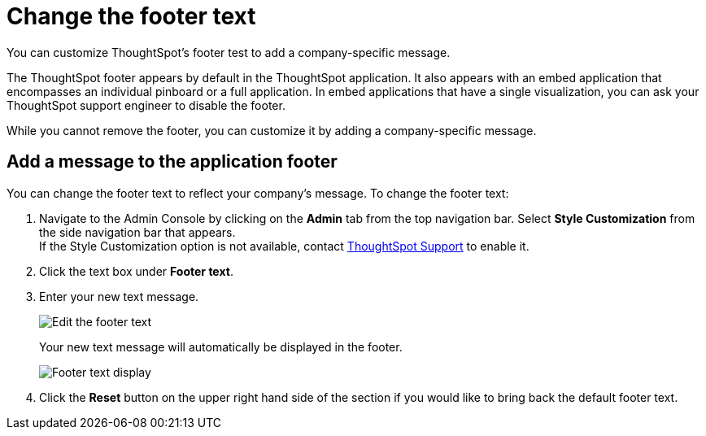 = Change the footer text
:last_updated: 2/24/2020
:linkattrs:
:experimental:
:redirect_from: /app-integrate/custom-branding/change-the-footer-text.html

You can customize ThoughtSpot's footer test to add a company-specific message.

The ThoughtSpot footer appears by default in the ThoughtSpot application.
It also appears with an embed application that encompasses an individual pinboard or a full application.
In embed applications that have a single visualization, you can ask your ThoughtSpot support engineer to disable the footer.

While you cannot remove the footer, you can customize it by adding a company-specific message.

== Add a message to the application footer

You can change the footer text to reflect your company's message.
To change the footer text:

. Navigate to the Admin Console by clicking on the *Admin* tab from the top navigation bar.
Select *Style Customization* from the side navigation bar that appears. +
If the Style Customization option is not available, contact xref:support-contact.adoc[ThoughtSpot Support] to enable it.
. Click the text box under *Footer text*.
. Enter your new text message.
+
image::style-newfootertext.png[Edit the footer text]
+
Your new text message will automatically be displayed in the footer.
+
image::style-footertext.png[Footer text display]

. Click the *Reset* button on the upper right hand side of the section if you would like to bring back the default footer text.
